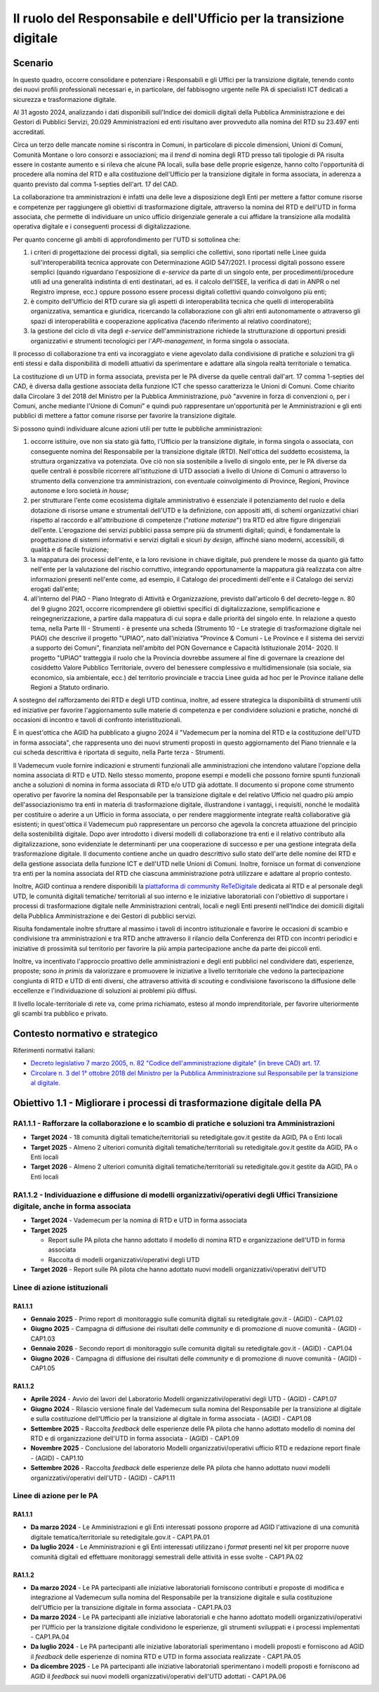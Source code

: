 Il ruolo del Responsabile e dell'Ufficio per la transizione digitale
====================================================================

Scenario
--------

In questo quadro, occorre consolidare e potenziare i Responsabili e gli
Uffici per la transizione digitale, tenendo conto dei nuovi profili
professionali necessari e, in particolare, del fabbisogno urgente nelle
PA di specialisti ICT dedicati a sicurezza e trasformazione digitale.

Al 31 agosto 2024, analizzando i dati disponibili sull'Indice dei domicili
digitali della Pubblica Amministrazione e dei Gestori di Pubblici Servizi,
20.029 Amministrazioni ed enti risultano aver provveduto alla nomina del RTD su
23.497 enti accreditati.

Circa un terzo delle mancate nomine si riscontra in Comuni, in particolare di
piccole dimensioni, Unioni di Comuni, Comunità Montane o loro consorzi e
associazioni; ma il *trend* di nomina degli RTD presso tali tipologie di PA
risulta essere in costante aumento e si rileva che alcune PA locali, sulla base
delle proprie esigenze, hanno colto l'opportunità di procedere alla nomina del
RTD e alla costituzione dell'Ufficio per la transizione digitale in forma
associata, in aderenza a quanto previsto dal comma 1-septies dell'art. 17 del
CAD.

La collaborazione tra amministrazioni è infatti una delle leve a
disposizione degli Enti per mettere a fattor comune risorse e competenze
per raggiungere gli obiettivi di trasformazione digitale, attraverso la
nomina del RTD e dell'UTD in forma associata, che permette di
individuare un unico ufficio dirigenziale generale a cui affidare la
transizione alla modalità operativa digitale e i conseguenti processi di
digitalizzazione.

Per quanto concerne gli ambiti di approfondimento per l'UTD si
sottolinea che:

1. i criteri di progettazione dei processi digitali, sia semplici che
   collettivi, sono riportati nelle Linee guida sull'interoperabilità
   tecnica approvate con Determinazione AGID 547/2021. I processi
   digitali possono essere semplici (quando riguardano l'esposizione di
   *e-service* da parte di un singolo ente, per procedimenti/procedure
   utili ad una generalità indistinta di enti destinatari, ad es. il
   calcolo dell'ISEE, la verifica di dati in ANPR o nel Registro
   imprese, ecc.) oppure possono essere processi digitali collettivi
   quando coinvolgono più enti;

2. è compito dell'Ufficio del RTD curare sia gli aspetti di
   interoperabilità tecnica che quelli di interoperabilità
   organizzativa, semantica e giuridica, ricercando la collaborazione
   con gli altri enti autonomamente o attraverso gli spazi di
   interoperabilità e cooperazione applicativa (facendo riferimento al
   relativo coordinatore);

3. la gestione del ciclo di vita degli *e-service* dell'amministrazione
   richiede la strutturazione di opportuni presidi organizzativi e
   strumenti tecnologici per l'*API-management*, in forma singola o
   associata.

Il processo di collaborazione tra enti va incoraggiato e viene agevolato
dalla condivisione di pratiche e soluzioni tra gli enti stessi e dalla
disponibilità di modelli attuativi da sperimentare e adattare alla
singola realtà territoriale o tematica.

La costituzione di un UTD in forma associata, prevista per le PA diverse
da quelle centrali dall'art. 17 comma 1-septies del CAD, è diversa dalla
gestione associata della funzione ICT che spesso caratterizza le Unioni
di Comuni. Come chiarito dalla Circolare 3 del 2018 del Ministro per la
Pubblica Amministrazione, può "avvenire in forza di convenzioni o, per i
Comuni, anche mediante l'Unione di Comuni" e quindi può rappresentare
un'opportunità per le Amministrazioni e gli enti pubblici di mettere a
fattor comune risorse per favorire la transizione digitale.

Si possono quindi individuare alcune azioni utili per tutte le pubbliche
amministrazioni:

1. occorre istituire, ove non sia stato già fatto, l'Ufficio per la
   transizione digitale, in forma singola o associata, con
   conseguente nomina del Responsabile per la transizione digitale
   (RTD). Nell'ottica del suddetto ecosistema, la struttura
   organizzativa va potenziata. Ove ciò non sia sostenibile a livello di
   singolo ente, per le PA diverse da quelle centrali è possibile
   ricorrere all'istituzione di UTD associati a livello di Unione di
   Comuni o attraverso lo strumento della convenzione tra
   amministrazioni, con eventuale coinvolgimento di Province, Regioni,
   Province autonome e loro società *in house*;

2. per strutturare l'ente come ecosistema digitale amministrativo è
   essenziale il potenziamento del ruolo e della dotazione di risorse
   umane e strumentali dell'UTD e la definizione, con appositi atti, di
   schemi organizzativi chiari rispetto al raccordo e all'attribuzione
   di competenze ("*ratione materiae*") tra RTD ed altre figure
   dirigenziali dell'ente. L'erogazione dei servizi pubblici passa
   sempre più da strumenti digitali; quindi, è fondamentale la
   progettazione di sistemi informativi e servizi digitali e sicuri *by
   design*, affinché siano moderni, accessibili, di qualità e di facile
   fruizione;

3. la mappatura dei processi dell'ente, e la loro revisione in chiave
   digitale, può prendere le mosse da quanto già fatto nell'ente per la
   valutazione del rischio corruttivo, integrando opportunamente la
   mappatura già realizzata con altre informazioni presenti nell'ente
   come, ad esempio, il Catalogo dei procedimenti dell'ente e il
   Catalogo dei servizi erogati dall'ente;

4. all'interno del PIAO - Piano Integrato di Attività e Organizzazione, previsto
   dall'articolo 6 del decreto-legge n. 80 del 9 giugno 2021, occorre
   ricomprendere gli obiettivi specifici di digitalizzazione, semplificazione e
   reingegnerizzazione, a partire dalla mappatura di cui sopra e dalle priorità
   del singolo ente. In relazione a questo tema, nella Parte III - Strumenti - è
   presente una scheda (Strumento 10 - Le strategie di trasformazione digitale
   nei PIAO) che descrive il progetto "UPIAO", nato dall'iniziativa "Province &
   Comuni - Le Province e il sistema dei servizi a supporto dei Comuni",
   finanziata nell'ambito del PON Governance e Capacità Istituzionale 2014-
   2020. Il progetto "UPIAO" tratteggia il ruolo che la Provincia dovrebbe
   assumere al fine di governare la creazione del cosiddetto Valore Pubblico
   Territoriale, ovvero del benessere complessivo e multidimensionale (sia
   sociale, sia economico, sia ambientale, ecc.) del territorio provinciale e
   traccia Linee guida ad hoc per le Province italiane delle Regioni a Statuto
   ordinario.

A sostegno del rafforzamento dei RTD e degli UTD continua, inoltre, ad
essere strategica la disponibilità di strumenti utili ed iniziative per
favorire l'aggiornamento sulle materie di competenza e per condividere
soluzioni e pratiche, nonché di occasioni di incontro e tavoli di
confronto interistituzionali.

È in quest'ottica che AGID ha pubblicato a giugno 2024 il "Vademecum per la
nomina del RTD e la costituzione dell'UTD in forma associata", che rappresenta
uno dei nuovi strumenti proposti in questo aggiornamento del Piano triennale e
la cui scheda descrittiva è riportata di seguito, nella Parte terza - Strumenti.

Il Vademecum vuole fornire indicazioni e strumenti funzionali alle
amministrazioni che intendono valutare l'opzione della nomina associata di RTD e
UTD. Nello stesso momento, propone esempi e modelli che possono fornire spunti
funzionali anche a soluzioni di nomina in forma associata di RTD e/o UTD già
adottate. Il documento si propone come strumento operativo per favorire la
nomina del Responsabile per la transizione digitale e del relativo Ufficio nel
quadro più ampio dell'associazionismo tra enti in materia di trasformazione
digitale, illustrandone i vantaggi, i requisiti, nonché le modalità per
costituire o aderire a un Ufficio in forma associata, o per rendere maggiormente
integrate realtà collaborative già esistenti; in quest'ottica il Vademecum può
rappresentare un percorso che agevola la concreta attuazione del principio della
sostenibilità digitale. Dopo aver introdotto i diversi modelli di collaborazione
tra enti e il relativo contributo alla digitalizzazione, sono evidenziate le
determinanti per una cooperazione di successo e per una gestione integrata della
trasformazione digitale. Il documento contiene anche un quadro descrittivo sullo
stato dell'arte delle nomine dei RTD e della gestione associata della funzione
ICT e dell'UTD nelle Unioni di Comuni. Inoltre, fornisce un format di
convenzione tra enti per la nomina associata del RTD che ciascuna
amministrazione potrà utilizzare e adattare al proprio contesto.

Inoltre, AGID continua a rendere disponibili la `piattaforma di
community ReTeDigitale <http://www.retedigitale.gov.it/>`__ dedicata ai
RTD e al personale degli UTD, le comunità digitali tematiche/
territoriali al suo interno e le iniziative laboratoriali con
l'obiettivo di supportare i processi di trasformazione digitale nelle
Amministrazioni centrali, locali e negli Enti presenti nell'Indice dei
domicili digitali della Pubblica Amministrazione e dei Gestori di
pubblici servizi.

Risulta fondamentale inoltre sfruttare al massimo i tavoli di incontro
istituzionale e favorire le occasioni di scambio e condivisione tra
amministrazioni e tra RTD anche attraverso il rilancio della Conferenza
dei RTD con incontri periodici e iniziative di prossimità sul territorio
per favorire la più ampia partecipazione anche da parte dei piccoli
enti.

Inoltre, va incentivato l'approccio proattivo delle amministrazioni e
degli enti pubblici nel condividere dati, esperienze, proposte; sono *in
primis* da valorizzare e promuovere le iniziative a livello territoriale
che vedono la partecipazione congiunta di RTD e UTD di enti diversi, che
attraverso attività di *scouting* e condivisione favoriscono la
diffusione delle eccellenze e l'individuazione di soluzioni ai problemi
più diffusi.

Il livello locale-territoriale di rete va, come prima richiamato, esteso
al mondo imprenditoriale, per favorire ulteriormente gli scambi tra
pubblico e privato.

Contesto normativo e strategico
-------------------------------

Riferimenti normativi italiani:

-  `Decreto legislativo 7 marzo 2005, n. 82 "Codice dell'amministrazione
   digitale" (in breve CAD) art.
   17. <https://www.normattiva.it/uri-res/N2Ls?urn:nir:stato:decreto.legislativo:2005-03-07;82>`__

-  `Circolare n. 3 del 1° ottobre 2018 del Ministro per la Pubblica
   Amministrazione sul Responsabile per la transizione al
   digitale. <https://www.funzionepubblica.gov.it/articolo/dipartimento/01-10-2018/circolare-n3-del-2018>`__

Obiettivo 1.1 - Migliorare i processi di trasformazione digitale della PA
-------------------------------------------------------------------------

RA1.1.1 - Rafforzare la collaborazione e lo scambio di pratiche e soluzioni tra Amministrazioni
~~~~~~~~~~~~~~~~~~~~~~~~~~~~~~~~~~~~~~~~~~~~~~~~~~~~~~~~~~~~~~~~~~~~~~~~~~~~~~~~~~~~~~~~~~~~~~~

-  **Target 2024** - 18 comunità digitali tematiche/territoriali su
   retedigitale.gov.it gestite da AGID, PA o Enti locali

-  **Target 2025** - Almeno 2 ulteriori comunità digitali
   tematiche/territoriali su retedigitale.gov.it gestite da AGID, PA o
   Enti locali

-  **Target 2026** - Almeno 2 ulteriori comunità digitali
   tematiche/territoriali su retedigitale.gov.it gestite da AGID, PA o
   Enti locali

RA1.1.2 - Individuazione e diffusione di modelli organizzativi/operativi degli Uffici Transizione digitale, anche in forma associata
~~~~~~~~~~~~~~~~~~~~~~~~~~~~~~~~~~~~~~~~~~~~~~~~~~~~~~~~~~~~~~~~~~~~~~~~~~~~~~~~~~~~~~~~~~~~~~~~~~~~~~~~~~~~~~~~~~~~~~~~~~~~~~~~~~~~

-  **Target 2024** - Vademecum per la nomina di RTD e UTD in forma
   associata

-  **Target 2025**

   -  Report sulle PA pilota che hanno adottato il modello di nomina RTD
      e organizzazione dell'UTD in forma associata

   -  Raccolta di modelli organizzativi/operativi degli UTD

-  **Target 2026** - Report sulle PA pilota che hanno adottato nuovi
   modelli organizzativi/operativi dell'UTD

Linee di azione istituzionali
~~~~~~~~~~~~~~~~~~~~~~~~~~~~~

RA1.1.1
^^^^^^^

-  **Gennaio 2025** - Primo report di monitoraggio sulle comunità
   digitali su retedigitale.gov.it - (AGID) - CAP1.02

-  **Giugno 2025** - Campagna di diffusione dei risultati delle
   *community* e di promozione di nuove comunità - (AGID) - CAP1.03

-  **Gennaio 2026** - Secondo report di monitoraggio sulle comunità
   digitali su retedigitale.gov.it - (AGID) - CAP1.04

-  **Giugno 2026** - Campagna di diffusione dei risultati delle
   *community* e di promozione di nuove comunità - (AGID) - CAP1.05

RA1.1.2
^^^^^^^

-  **Aprile 2024** - Avvio dei lavori del Laboratorio Modelli
   organizzativi/operativi degli UTD - (AGID) - CAP1.07

-  **Giugno 2024** - Rilascio versione finale del Vademecum sulla nomina
   del Responsabile per la transizione al digitale e sulla costituzione
   dell'Ufficio per la transizione al digitale in forma associata -
   (AGID) - CAP1.08

-  **Settembre 2025** - Raccolta *feedback* delle esperienze delle PA
   pilota che hanno adottato modello di nomina del RTD e di
   organizzazione dell'UTD in forma associata - (AGID) - CAP1.09

-  **Novembre 2025** - Conclusione del laboratorio Modelli
   organizzativi/operativi ufficio RTD e redazione report finale -
   (AGID) - CAP1.10

-  **Settembre 2026** - Raccolta *feedback* delle esperienze delle PA
   pilota che hanno adottato nuovi modelli organizzativi/operativi
   dell'UTD - (AGID) - CAP1.11

Linee di azione per le PA
~~~~~~~~~~~~~~~~~~~~~~~~~

RA1.1.1
^^^^^^^

-  **Da marzo 2024** - Le Amministrazioni e gli Enti interessati possono
   proporre ad AGID l'attivazione di una comunità digitale
   tematica/territoriale su retedigitale.gov.it - CAP1.PA.01

-  **Da luglio 2024** - Le Amministrazioni e gli Enti interessati
   utilizzano i *format* presenti nel kit per proporre nuove comunità
   digitali ed effettuare monitoraggi semestrali delle attività in esse
   svolte - CAP1.PA.02

RA1.1.2
^^^^^^^

-  **Da marzo 2024** - Le PA partecipanti alle iniziative laboratoriali
   forniscono contributi e proposte di modifica e integrazione al
   Vademecum sulla nomina del Responsabile per la transizione
   digitale e sulla costituzione dell'Ufficio per la transizione
   digitale in forma associata - CAP1.PA.03

-  **Da marzo 2024** - Le PA partecipanti alle iniziative laboratoriali
   e che hanno adottato modelli organizzativi/operativi per l'Ufficio
   per la transizione digitale condividono le esperienze, gli
   strumenti sviluppati e i processi implementati - CAP1.PA.04

-  **Da luglio 2024** - Le PA partecipanti alle iniziative laboratoriali
   sperimentano i modelli proposti e forniscono ad AGID il *feedback*
   delle esperienze di nomina RTD e UTD in forma associata realizzate -
   CAP1.PA.05

-  **Da dicembre 2025** - Le PA partecipanti alle iniziative
   laboratoriali sperimentano i modelli proposti e forniscono ad AGID il
   *feedback* sui nuovi modelli organizzativi/operativi dell'UTD
   adottati - CAP1.PA.06
